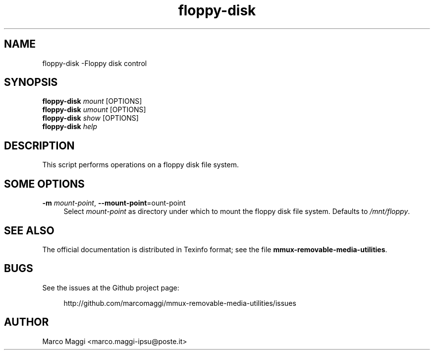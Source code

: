 .\" Copyright (C), 2014  Marco Maggi
.\" You may distribute this file under the terms of the GNU Free
.\" Documentation License.
.TH floppy-disk 1 2014-12-23
.SH NAME
floppy-disk \-Floppy disk control
.SH SYNOPSIS
.sp
.nf
\fBfloppy-disk\fR \fImount\fR [OPTIONS]\fR
\fBfloppy-disk\fR \fIumount\fR [OPTIONS]\fR
\fBfloppy-disk\fR \fIshow\fR [OPTIONS]\fR
\fBfloppy-disk\fR \fIhelp\fR
.fi
.sp
.SH DESCRIPTION
.PP
This script performs operations on a floppy disk file system.

.\" ------------------------------------------------------------

.SH SOME  OPTIONS
.PP
\fB\-m\fR \fImount-point\fR,
\fB\-\-mount\-point\fR=\fmount-point\fR
.RS 4
Select \fImount-point\fR as directory under which to mount the floppy
disk file system.  Defaults to \fI/mnt/floppy\fR.
.RE

.\" ------------------------------------------------------------

.SH "SEE ALSO"
.PP
The official documentation is distributed in Texinfo format; see the
file \fBmmux-removable-media-utilities\fR.

.\" ------------------------------------------------------------

.SH BUGS
.PP
See the issues at the Github project page:
.PP
.RS 4
\%http://github.com/marcomaggi/mmux-removable-media-utilities/issues
.RE

.\" ------------------------------------------------------------

.SH AUTHOR
Marco Maggi <marco.maggi-ipsu@poste.it>
.\" Local Variables:
.\" fill-column: 72
.\" default-justification: left
.\" End:
